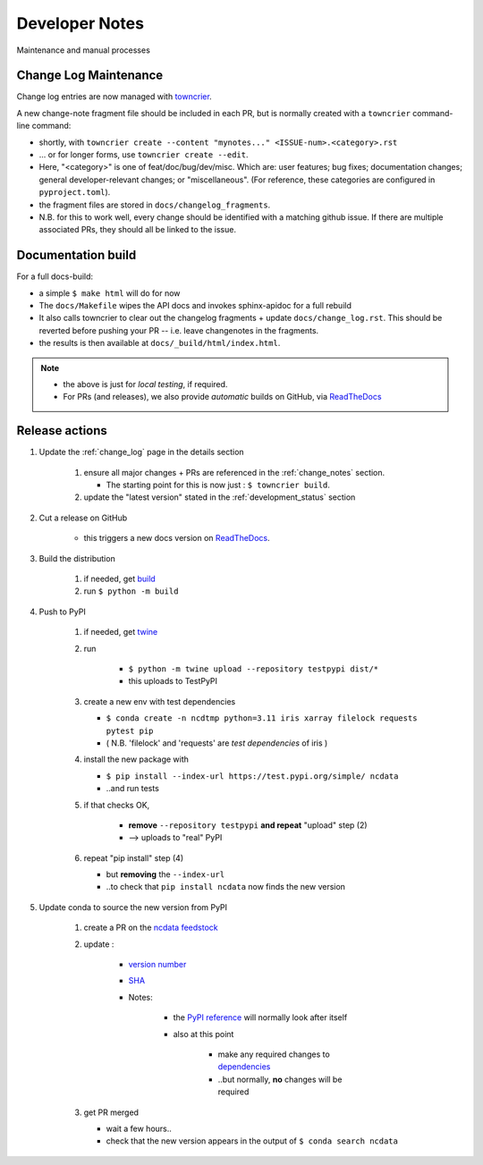 Developer Notes
===============
Maintenance and manual processes


Change Log Maintenance
----------------------
Change log entries are now managed with `towncrier <https://towncrier.readthedocs.io/en/stable/>`_.

A new change-note fragment file should be included in each PR, but is normally created
with a ``towncrier`` command-line command:

* shortly, with ``towncrier create --content "mynotes..." <ISSUE-num>.<category>.rst``
* ... or for longer forms, use ``towncrier create --edit``.
* Here, "<category>" is one of feat/doc/bug/dev/misc.  Which are: user features;
  bug fixes; documentation changes; general developer-relevant changes;
  or "miscellaneous".
  (For reference, these categories are configured in ``pyproject.toml``).
* the fragment files are stored in ``docs/changelog_fragments``.
* N.B. for this to work well, every change should be identified with a matching github issue.
  If there are multiple associated PRs, they should all be linked to the issue.


Documentation build
-------------------

For a full docs-build:

* a simple ``$ make html`` will do for now
* The ``docs/Makefile`` wipes the API docs and invokes sphinx-apidoc for a full rebuild
* It also calls towncrier to clear out the changelog fragments + update ``docs/change_log.rst``.
  This should be reverted before pushing your PR -- i.e. leave changenotes in the fragments.
* the results is then available at ``docs/_build/html/index.html``.

.. note::

    * the above is just for *local testing*, if required.
    * For PRs (and releases), we also provide *automatic* builds on GitHub,
      via `ReadTheDocs <https://readthedocs.org/projects/ncdata/>`_


Release actions
---------------

#. Update the :ref:`change_log` page in the details section

    #. ensure all major changes + PRs are referenced in the :ref:`change_notes` section.

       * The starting point for this is now just : ``$ towncrier build``.

    #. update the "latest version" stated in the :ref:`development_status` section

#. Cut a release on GitHub

    * this triggers a new docs version on `ReadTheDocs <https://readthedocs.org/projects/ncdata>`_.

#. Build the distribution

    #. if needed, get `build <https://github.com/pypa/build>`_

    #. run ``$ python -m build``

#. Push to PyPI

    #. if needed, get `twine <https://github.com/pypa/twine>`_

    #. run

        * ``$ python -m twine upload --repository testpypi dist/*``
        * this uploads to TestPyPI

    #. create a new env with test dependencies

       * ``$ conda create -n ncdtmp python=3.11 iris xarray filelock requests pytest pip``
       * ( N.B. 'filelock' and 'requests' are *test dependencies* of iris )

    #. install the new package with

       * ``$ pip install --index-url https://test.pypi.org/simple/ ncdata``
       * ..and run tests

    #. if that checks OK,

        * **remove** ``--repository testpypi`` **and repeat** "upload" step (2)
        * --> uploads to "real" PyPI

    #. repeat "pip install" step (4)

       * but **removing** the ``--index-url``
       * ..to check that ``pip install ncdata`` now finds the new version

#. Update conda to source the new version from PyPI

    #. create a PR on the `ncdata feedstock <https://github.com/conda-forge/ncdata-feedstock>`_
    #. update :

        * `version number <https://github.com/conda-forge/ncdata-feedstock/blob/3f6b35cbdffd2ee894821500f76f2b0b66f55939/recipe/meta.yaml#L2>`_
        * `SHA <https://github.com/conda-forge/ncdata-feedstock/blob/3f6b35cbdffd2ee894821500f76f2b0b66f55939/recipe/meta.yaml#L10>`_
        * Notes:

            * the `PyPI reference <https://github.com/conda-forge/ncdata-feedstock/blob/3f6b35cbdffd2ee894821500f76f2b0b66f55939/recipe/meta.yaml#L9>`_
              will normally look after itself
            * also at this point

               * make any required changes to `dependencies <https://github.com/conda-forge/ncdata-feedstock/blob/3f6b35cbdffd2ee894821500f76f2b0b66f55939/recipe/meta.yaml#L17-L29>`_
               * ..but normally, **no** changes will be required

    #. get PR merged

       * wait a few hours..
       * check that the new version appears in the output of ``$ conda search ncdata``
